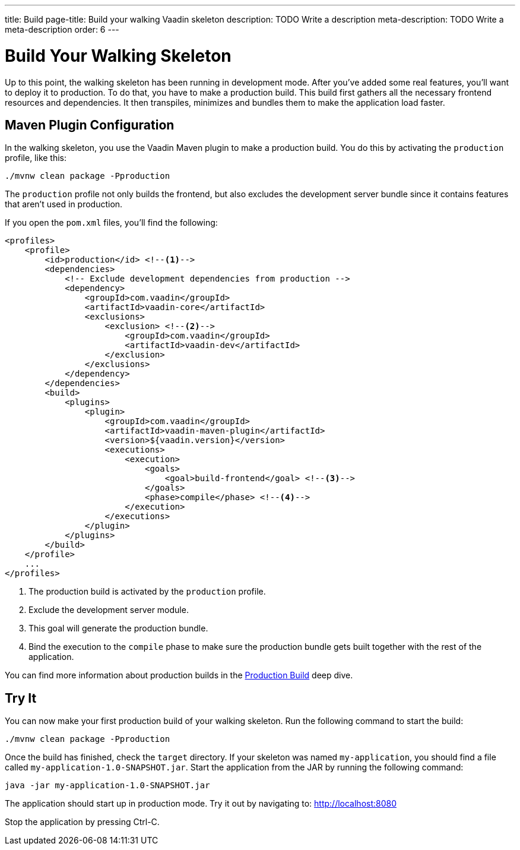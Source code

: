 ---
title: Build
page-title: Build your walking Vaadin skeleton
description: TODO Write a description
meta-description: TODO Write a meta-description
order: 6
---


= Build Your Walking Skeleton

Up to this point, the walking skeleton has been running in development mode. After you've added some real features, you'll want to deploy it to production. To do that, you have to make a production build. This build first gathers all the necessary frontend resources and dependencies. It then transpiles, minimizes and bundles them to make the application load faster.


== Maven Plugin Configuration

In the walking skeleton, you use the Vaadin Maven plugin to make a production build. You do this by activating the `production` profile, like this:

[source,terminal]
----
./mvnw clean package -Pproduction
----

The `production` profile not only builds the frontend, but also excludes the development server bundle since it contains features that aren't used in production. 

If you open the `pom.xml` files, you'll find the following:

[source,xml]
----
<profiles>
    <profile>
        <id>production</id> <!--1-->
        <dependencies>
            <!-- Exclude development dependencies from production -->
            <dependency>
                <groupId>com.vaadin</groupId>
                <artifactId>vaadin-core</artifactId>
                <exclusions>
                    <exclusion> <!--2-->
                        <groupId>com.vaadin</groupId>
                        <artifactId>vaadin-dev</artifactId>
                    </exclusion>
                </exclusions>
            </dependency>
        </dependencies>
        <build>
            <plugins>
                <plugin>
                    <groupId>com.vaadin</groupId>
                    <artifactId>vaadin-maven-plugin</artifactId>
                    <version>${vaadin.version}</version>
                    <executions>
                        <execution>
                            <goals>
                                <goal>build-frontend</goal> <!--3-->
                            </goals>
                            <phase>compile</phase> <!--4-->
                        </execution>
                    </executions>
                </plugin>
            </plugins>
        </build>
    </profile>
    ...
</profiles>
----
<1> The production build is activated by the `production` profile.
<2> Exclude the development server module.
<3> This goal will generate the production bundle.
<4> Bind the execution to the `compile` phase to make sure the production bundle gets built together with the rest of the application.

You can find more information about production builds in the <<{articles}/building-apps/deep-dives/production-build#,Production Build>> deep dive.


== Try It

You can now make your first production build of your walking skeleton. Run the following command to start the build:

[source,terminal]
----
./mvnw clean package -Pproduction
----

Once the build has finished, check the `target` directory. If your skeleton was named `my-application`, you should find a file called `my-application-1.0-SNAPSHOT.jar`. Start the application from the JAR by running the following command:

[source,terminal]
----
java -jar my-application-1.0-SNAPSHOT.jar
----

The application should start up in production mode. Try it out by navigating to: http://localhost:8080 

Stop the application by pressing Ctrl-C.
